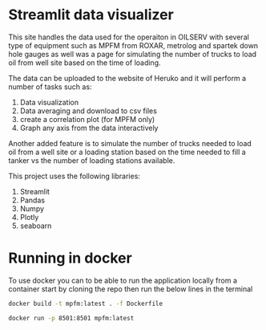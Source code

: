 #+TITL: MPFM-Upload-Streamlit

* Streamlit data visualizer

This site handles the data used for the operaiton in OILSERV with several type of equipment such as MPFM from ROXAR, metrolog and spartek down hole gauges as well was a page for simulating the number of trucks to load oil from well site based on the time of loading.

The data can be uploaded to the website of Heruko and it will perform a number of tasks such as:

1. Data visualization
2. Data averaging and download to csv files
3. create a correlation plot (for MPFM only)
4. Graph any axis from the data interactively

Another added feature is to simulate the number of trucks needed to load oil from a well site or a loading station based on the time needed to fill a tanker vs the number of loading stations available.

This project uses the following libraries:

 1. Streamlit
 2. Pandas
 3. Numpy
 4. Plotly
 5. seaboarn

* Running in docker

To use docker you can to be able to run the application locally from a container start by cloning the repo then run the below lines in the terminal

#+begin_src bash
docker build -t mpfm:latest . -f Dockerfile

docker run -p 8501:8501 mpfm:latest
#+end_src
